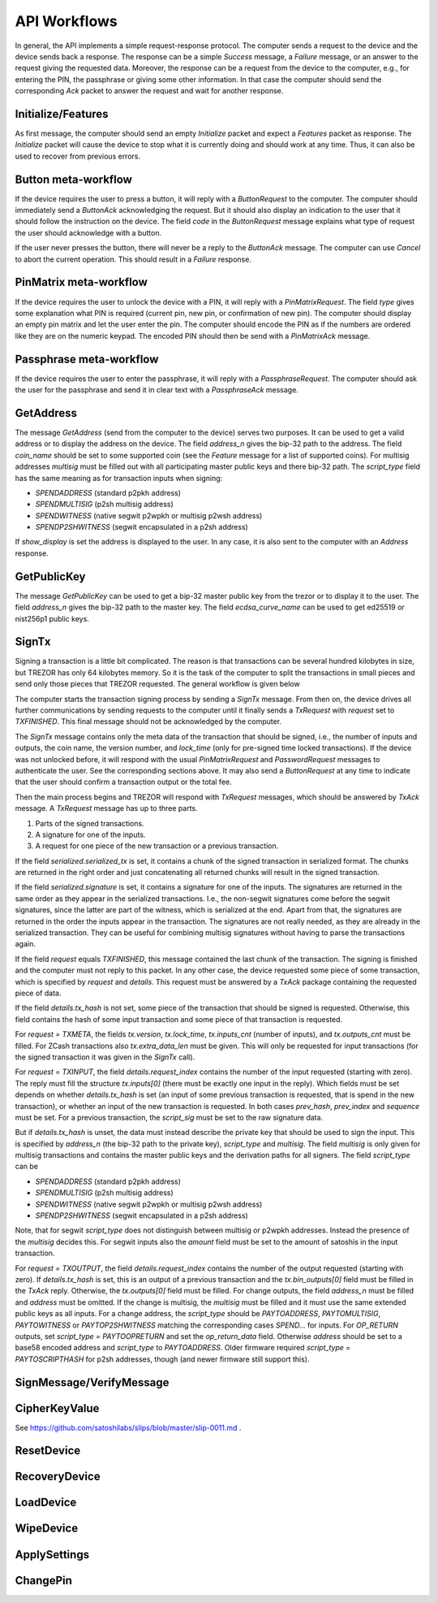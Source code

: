 API Workflows
=============

In general, the API implements a simple request-response protocol.
The computer sends a request to the device and the device sends back a
response.  The response can be a simple `Success` message, a `Failure`
message, or an answer to the request giving the requested data.
Moreover, the response can be a request from the device to the
computer, e.g., for entering the PIN, the passphrase or giving some
other information.  In that case the computer should send the
corresponding `Ack` packet to answer the request and wait for another
response.

Initialize/Features
-------------------

As first message, the computer should send an empty `Initialize`
packet and expect a `Features` packet as response.  The `Initialize`
packet will cause the device to stop what it is currently doing and
should work at any time.  Thus, it can also be used to recover from
previous errors.

Button meta-workflow
--------------------

If the device requires the user to press a button, it will reply with a
`ButtonRequest` to the computer.  The computer should immediately send
a `ButtonAck` acknowledging the request.  But it should also display
an indication to the user that it should follow the instruction on the
device.  The field `code` in the `ButtonRequest` message explains what
type of request the user should acknowledge with a button.

If the user never presses the button, there will never be a reply to
the `ButtonAck` message.  The computer can use `Cancel` to abort the
current operation.  This should result in a `Failure` response.

PinMatrix meta-workflow
-----------------------

If the device requires the user to unlock the device with a PIN, it
will reply with a `PinMatrixRequest`.  The field `type` gives some
explanation what PIN is required (current pin, new pin, or
confirmation of new pin).  The computer should display an empty pin
matrix and let the user enter the pin.  The computer should encode the
PIN as if the numbers are ordered like they are on the numeric
keypad.  The encoded PIN should then be send with a `PinMatrixAck`
message.

Passphrase meta-workflow
------------------------

If the device requires the user to enter the passphrase, it will reply
with a `PassphraseRequest`.  The computer should ask the user for the
passphrase and send it in clear text with a `PassphraseAck` message.

GetAddress
----------

The message `GetAddress` (send from the computer to the device) serves
two purposes.  It can be used to get a valid address or to display the
address on the device.  The field `address_n` gives the bip-32 path to
the address.  The field `coin_name` should be set to some supported
coin (see the `Feature` message for a list of supported coins).  For
multisig addresses `multisig` must be filled out with all
participating master public keys and there bip-32 path.  The
`script_type` field has the same meaning as for transaction inputs
when signing:

- `SPENDADDRESS` (standard p2pkh address)
- `SPENDMULTISIG` (p2sh multisig address)
- `SPENDWITNESS` (native segwit p2wpkh or multisig p2wsh address)
- `SPENDP2SHWITNESS` (segwit encapsulated in a p2sh address)

If `show_display` is set the address is displayed to the user.  In any
case, it is also sent to the computer with an `Address` response.

GetPublicKey
------------

The message `GetPublicKey` can be used to get a bip-32 master public
key from the trezor or to display it to the user. The field
`address_n` gives the bip-32 path to the master key.  The field
`ecdsa_curve_name` can be used to get ed25519 or nist256p1 public
keys.

SignTx
------

Signing a transaction is a little bit complicated.  The reason is that
transactions can be several hundred kilobytes in size, but TREZOR has
only 64 kilobytes memory.  So it is the task of the computer to split
the transactions in small pieces and send only those pieces that
TREZOR requested.  The general workflow is given below

.. image:: images/signtx_workflow.png

The computer starts the transaction signing process by sending a
`SignTx` message. From then on, the device drives all further
communications by sending requests to the computer until it finally
sends a `TxRequest` with `request` set to `TXFINISHED`.  This
final message should not be acknowledged by the computer.

The `SignTx` message contains only the meta data of the transaction
that should be signed, i.e., the number of inputs and outputs, the
coin name, the version number, and `lock_time` (only for pre-signed
time locked transactions).  If the device was not unlocked before, it
will respond with the usual `PinMatrixRequest` and `PasswordRequest`
messages to authenticate the user.  See the corresponding sections
above.  It may also send a `ButtonRequest` at any time to indicate
that the user should confirm a transaction output or the total fee.

Then the main process begins and TREZOR will respond with `TxRequest`
messages, which should be answered by `TxAck` message.  A `TxRequest`
message has up to three parts.

1. Parts of the signed transactions.
2. A signature for one of the inputs.
3. A request for one piece of the new transaction or a previous transaction.

If the field `serialized.serialized_tx` is set, it contains a chunk of
the signed transaction in serialized format.  The chunks are returned
in the right order and just concatenating all returned chunks will
result in the signed transaction.

If the field `serialized.signature` is set, it contains a signature
for one of the inputs.  The signatures are returned in the same order
as they appear in the serialized transactions.  I.e., the non-segwit
signatures come before the segwit signatures, since the latter are
part of the witness, which is serialized at the end.  Apart from that,
the signatures are returned in the order the inputs appear in the
transaction.  The signatures are not really needed, as they are
already in the serialized transaction.  They can be useful for
combining multisig signatures without having to parse the transactions
again.

If the field `request` equals `TXFINISHED`, this message contained the
last chunk of the transaction.  The signing is finished and the
computer must not reply to this packet.  In any other case, the device
requested some piece of some transaction, which is specified by
`request` and `details`.  This request must be answered by a `TxAck`
package containing the requested piece of data.

If the field `details.tx_hash` is not set, some piece of the
transaction that should be signed is requested. Otherwise, this field
contains the hash of some input transaction and some piece of that
transaction is requested.

For `request = TXMETA`, the fields `tx.version`, `tx.lock_time`,
`tx.inputs_cnt` (number of inputs), and `tx.outputs_cnt` must be
filled.  For ZCash transactions also `tx.extra_data_len` must be
given.  This will only be requested for input transactions (for the
signed transaction it was given in the `SignTx` call).

For `request = TXINPUT`, the field `details.request_index` contains
the number of the input requested (starting with zero).  The reply
must fill the structure `tx.inputs[0]` (there must be exactly one
input in the reply).  Which fields must be set depends on whether
`details.tx_hash` is set (an input of some previous transaction is
requested, that is spend in the new transaction), or whether an input
of the new transaction is requested.  In both cases `prev_hash`,
`prev_index` and `sequence` must be set.  For a previous transaction,
the `script_sig` must be set to the raw signature data.

But if `details.tx_hash` is unset, the data must instead describe the
private key that should be used to sign the input.  This is specified
by `address_n` (the bip-32 path to the private key), `script_type` and
`multisig`.  The field `multisig` is only given for multisig
transactions and contains the master public keys and the derivation
paths for all signers.  The field `script_type` can be

- `SPENDADDRESS` (standard p2pkh address)
- `SPENDMULTISIG` (p2sh multisig address)
- `SPENDWITNESS` (native segwit p2wpkh or multisig p2wsh address)
- `SPENDP2SHWITNESS` (segwit encapsulated in a p2sh address)

Note, that for segwit `script_type` does not distinguish between
multisig or p2wpkh addresses.  Instead the presence of the `multisig`
decides this.  For segwit inputs also the `amount` field must be set
to the amount of satoshis in the input transaction.

For `request = TXOUTPUT`, the field `details.request_index` contains
the number of the output requested (starting with zero).  If
`details.tx_hash` is set, this is an output of a previous transaction
and the `tx.bin_outputs[0]` field must be filled in the `TxAck` reply.
Otherwise, the `tx.outputs[0]` field must be filled.  For change
outputs, the field `address_n` must be filled and `address` must be
omitted.   If the change is multisig, the `multisig` must be
filled and it must use the same extended public keys as all inputs.
For a change address, the `script_type` should be `PAYTOADDRESS`,
`PAYTOMULTISIG`, `PAYTOWITNESS` or `PAYTOP2SHWITNESS` matching the
corresponding cases `SPEND...` for inputs.  For `OP_RETURN` outputs,
set `script_type = PAYTOOPRETURN` and set the `op_return_data` field.
Otherwise `address` should be set to a base58 encoded address and
`script_type` to `PAYTOADDRESS`.  Older firmware required `script_type =
PAYTOSCRIPTHASH` for p2sh addresses, though (and newer firmware still
support this).

SignMessage/VerifyMessage
-------------------------

CipherKeyValue
--------------

See https://github.com/satoshilabs/slips/blob/master/slip-0011.md .

ResetDevice
-----------

RecoveryDevice
--------------

LoadDevice
----------

WipeDevice
----------

ApplySettings
-------------

ChangePin
---------
